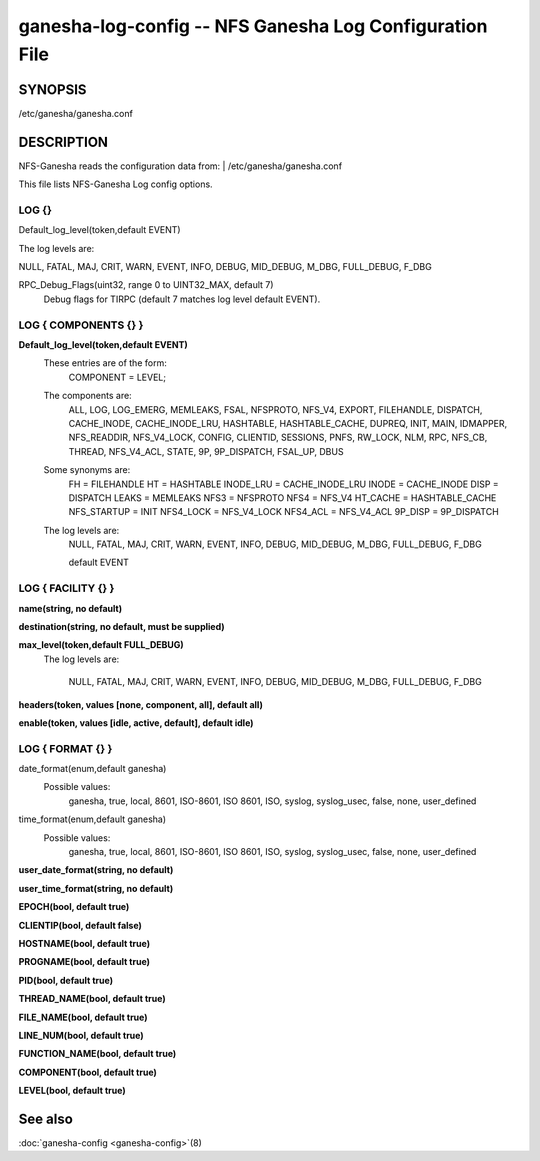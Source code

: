 ===================================================================
ganesha-log-config -- NFS Ganesha Log Configuration File
===================================================================

.. program:: ganesha-log-config


SYNOPSIS
==========================================================

| /etc/ganesha/ganesha.conf

DESCRIPTION
==========================================================

NFS-Ganesha reads the configuration data from:
| /etc/ganesha/ganesha.conf

This file lists NFS-Ganesha Log config options.

LOG {}
--------------------------------------------------------------------------------
Default_log_level(token,default EVENT)

The log levels are:

NULL, FATAL, MAJ, CRIT, WARN, EVENT,
INFO, DEBUG, MID_DEBUG, M_DBG,
FULL_DEBUG, F_DBG

RPC_Debug_Flags(uint32, range 0 to UINT32_MAX, default 7)
    Debug flags for TIRPC (default 7 matches log level default EVENT).

LOG { COMPONENTS {} }
--------------------------------------------------------------------------------
**Default_log_level(token,default EVENT)**
    These entries are of the form:
        COMPONENT = LEVEL;

    The components are:
        ALL, LOG, LOG_EMERG, MEMLEAKS, FSAL, NFSPROTO,
        NFS_V4, EXPORT, FILEHANDLE, DISPATCH, CACHE_INODE,
        CACHE_INODE_LRU, HASHTABLE, HASHTABLE_CACHE, DUPREQ,
        INIT, MAIN, IDMAPPER, NFS_READDIR, NFS_V4_LOCK,
        CONFIG, CLIENTID, SESSIONS, PNFS, RW_LOCK, NLM, RPC,
        NFS_CB, THREAD, NFS_V4_ACL, STATE, 9P, 9P_DISPATCH,
        FSAL_UP, DBUS

    Some synonyms are:
        FH = FILEHANDLE
        HT = HASHTABLE
        INODE_LRU = CACHE_INODE_LRU
        INODE = CACHE_INODE
        DISP = DISPATCH
        LEAKS = MEMLEAKS
        NFS3 = NFSPROTO
        NFS4 = NFS_V4
        HT_CACHE = HASHTABLE_CACHE
        NFS_STARTUP = INIT
        NFS4_LOCK = NFS_V4_LOCK
        NFS4_ACL = NFS_V4_ACL
        9P_DISP = 9P_DISPATCH

    The log levels are:
        NULL, FATAL, MAJ, CRIT, WARN, EVENT,
        INFO, DEBUG, MID_DEBUG, M_DBG,
        FULL_DEBUG, F_DBG

        default EVENT

LOG { FACILITY {} }
--------------------------------------------------------------------------------
**name(string, no default)**

**destination(string, no default, must be supplied)**

**max_level(token,default FULL_DEBUG)**
    The log levels are:

        NULL, FATAL, MAJ, CRIT, WARN, EVENT,
        INFO, DEBUG, MID_DEBUG, M_DBG,
        FULL_DEBUG, F_DBG

**headers(token, values [none, component, all], default all)**

**enable(token, values [idle, active, default], default idle)**

LOG { FORMAT {} }
--------------------------------------------------------------------------------
date_format(enum,default ganesha)
    Possible values:
        ganesha, true, local, 8601, ISO-8601,
        ISO 8601, ISO, syslog, syslog_usec,
        false, none, user_defined

time_format(enum,default ganesha)
    Possible values:
        ganesha, true, local, 8601, ISO-8601,
        ISO 8601, ISO, syslog, syslog_usec,
        false, none, user_defined

**user_date_format(string, no default)**

**user_time_format(string, no default)**

**EPOCH(bool, default true)**

**CLIENTIP(bool, default false)**

**HOSTNAME(bool, default true)**

**PROGNAME(bool, default true)**

**PID(bool, default true)**

**THREAD_NAME(bool, default true)**

**FILE_NAME(bool, default true)**

**LINE_NUM(bool, default true)**

**FUNCTION_NAME(bool, default true)**

**COMPONENT(bool, default true)**

**LEVEL(bool, default true)**

See also
==============================
:doc:`ganesha-config <ganesha-config>`\(8)
